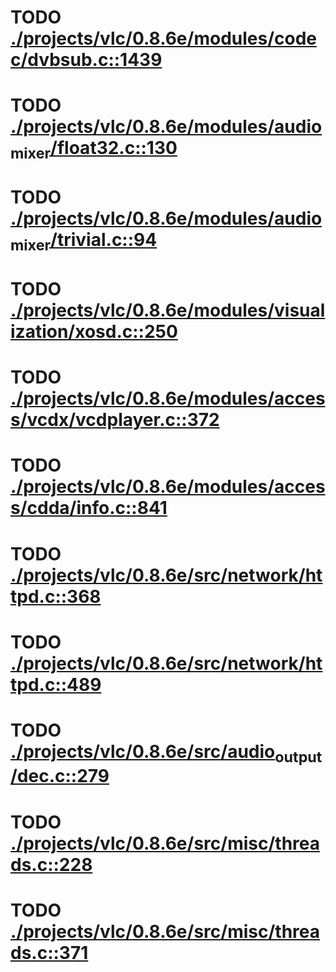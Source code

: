 * TODO [[view:./projects/vlc/0.8.6e/modules/codec/dvbsub.c::face=ovl-face1::linb=1439::colb=50::cole=58][ ./projects/vlc/0.8.6e/modules/codec/dvbsub.c::1439]]
* TODO [[view:./projects/vlc/0.8.6e/modules/audio_mixer/float32.c::face=ovl-face1::linb=130::colb=26::cole=47][ ./projects/vlc/0.8.6e/modules/audio_mixer/float32.c::130]]
* TODO [[view:./projects/vlc/0.8.6e/modules/audio_mixer/trivial.c::face=ovl-face1::linb=94::colb=39::cole=60][ ./projects/vlc/0.8.6e/modules/audio_mixer/trivial.c::94]]
* TODO [[view:./projects/vlc/0.8.6e/modules/visualization/xosd.c::face=ovl-face1::linb=250::colb=23::cole=29][ ./projects/vlc/0.8.6e/modules/visualization/xosd.c::250]]
* TODO [[view:./projects/vlc/0.8.6e/modules/access/vcdx/vcdplayer.c::face=ovl-face1::linb=372::colb=46::cole=57][ ./projects/vlc/0.8.6e/modules/access/vcdx/vcdplayer.c::372]]
* TODO [[view:./projects/vlc/0.8.6e/modules/access/cdda/info.c::face=ovl-face1::linb=841::colb=4::cole=11][ ./projects/vlc/0.8.6e/modules/access/cdda/info.c::841]]
* TODO [[view:./projects/vlc/0.8.6e/src/network/httpd.c::face=ovl-face1::linb=368::colb=24::cole=29][ ./projects/vlc/0.8.6e/src/network/httpd.c::368]]
* TODO [[view:./projects/vlc/0.8.6e/src/network/httpd.c::face=ovl-face1::linb=489::colb=24::cole=29][ ./projects/vlc/0.8.6e/src/network/httpd.c::489]]
* TODO [[view:./projects/vlc/0.8.6e/src/audio_output/dec.c::face=ovl-face1::linb=279::colb=4::cole=12][ ./projects/vlc/0.8.6e/src/audio_output/dec.c::279]]
* TODO [[view:./projects/vlc/0.8.6e/src/misc/threads.c::face=ovl-face1::linb=228::colb=4::cole=11][ ./projects/vlc/0.8.6e/src/misc/threads.c::228]]
* TODO [[view:./projects/vlc/0.8.6e/src/misc/threads.c::face=ovl-face1::linb=371::colb=4::cole=13][ ./projects/vlc/0.8.6e/src/misc/threads.c::371]]
